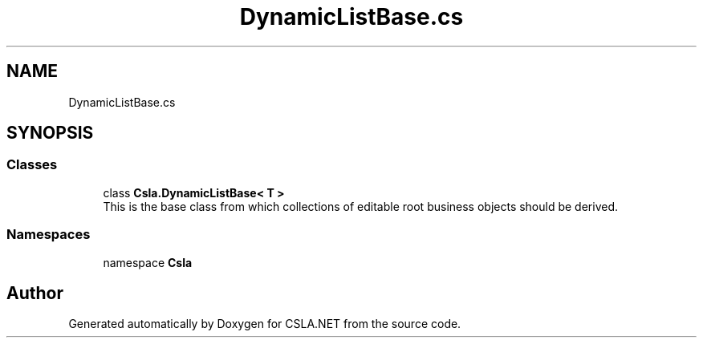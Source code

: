 .TH "DynamicListBase.cs" 3 "Thu Jul 22 2021" "Version 5.4.2" "CSLA.NET" \" -*- nroff -*-
.ad l
.nh
.SH NAME
DynamicListBase.cs
.SH SYNOPSIS
.br
.PP
.SS "Classes"

.in +1c
.ti -1c
.RI "class \fBCsla\&.DynamicListBase< T >\fP"
.br
.RI "This is the base class from which collections of editable root business objects should be derived\&. "
.in -1c
.SS "Namespaces"

.in +1c
.ti -1c
.RI "namespace \fBCsla\fP"
.br
.in -1c
.SH "Author"
.PP 
Generated automatically by Doxygen for CSLA\&.NET from the source code\&.
